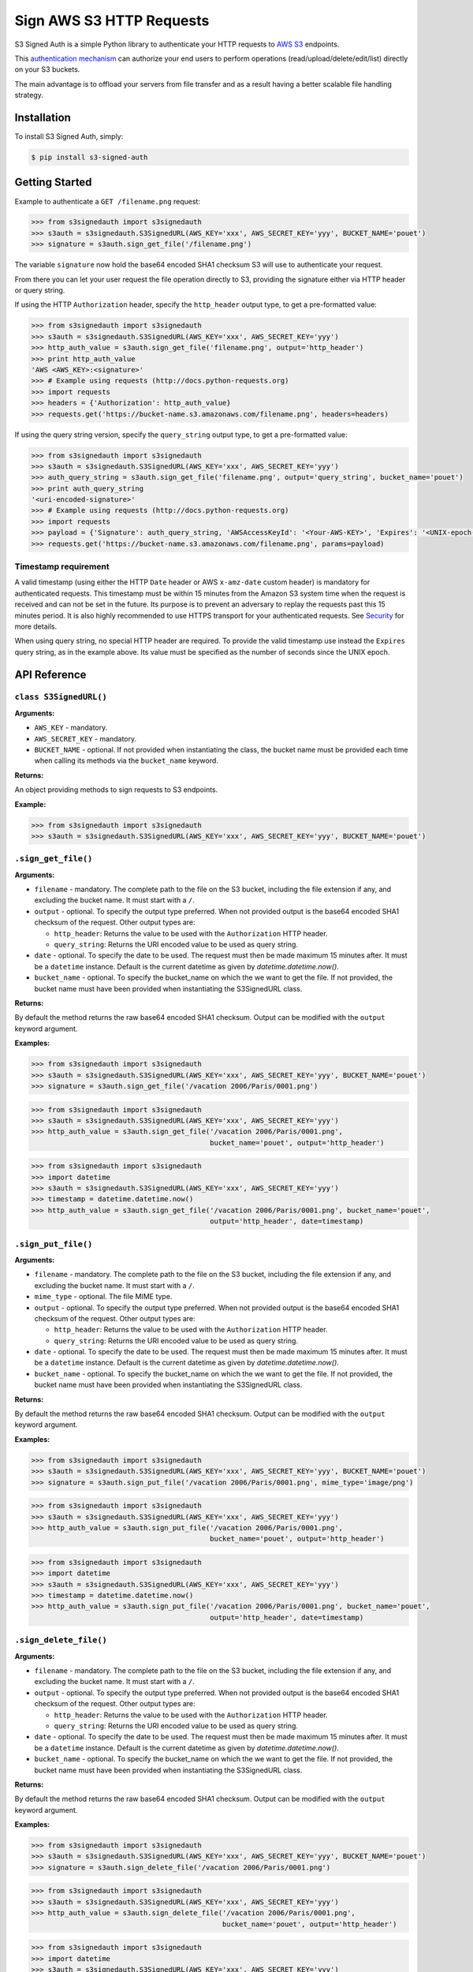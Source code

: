 Sign AWS S3 HTTP Requests
=========================

S3 Signed Auth is a simple Python library to authenticate your HTTP requests to `AWS S3 <http://aws.amazon.com/s3/>`_ endpoints.

This `authentication mechanism <http://docs.aws.amazon.com/AmazonS3/latest/dev/RESTAuthentication.html>`_ can authorize your end users to perform operations (read/upload/delete/edit/list) directly on your S3 buckets.

The main advantage is to offload your servers from file transfer and as a result having a better scalable file handling strategy.


Installation
------------

To install S3 Signed Auth, simply:

.. code-block:: bash

  $ pip install s3-signed-auth


Getting Started
---------------

Example to authenticate a ``GET /filename.png`` request:

.. code-block:: python

  >>> from s3signedauth import s3signedauth
  >>> s3auth = s3signedauth.S3SignedURL(AWS_KEY='xxx', AWS_SECRET_KEY='yyy', BUCKET_NAME='pouet')
  >>> signature = s3auth.sign_get_file('/filename.png')

The variable ``signature`` now hold the base64 encoded SHA1 checksum S3 will use to authenticate your request.

From there you can let your user request the file operation directly to S3, providing the signature either via HTTP header or query string.

If using the HTTP ``Authorization`` header, specify the ``http_header`` output type, to get a pre-formatted value:

.. code-block:: python

  >>> from s3signedauth import s3signedauth
  >>> s3auth = s3signedauth.S3SignedURL(AWS_KEY='xxx', AWS_SECRET_KEY='yyy')
  >>> http_auth_value = s3auth.sign_get_file('filename.png', output='http_header')
  >>> print http_auth_value
  'AWS <AWS_KEY>:<signature>'
  >>> # Example using requests (http://docs.python-requests.org)
  >>> import requests
  >>> headers = {'Authorization': http_auth_value}
  >>> requests.get('https://bucket-name.s3.amazonaws.com/filename.png', headers=headers)

If using the query string version, specify the ``query_string`` output type, to get a pre-formatted value:

.. code-block:: python

  >>> from s3signedauth import s3signedauth
  >>> s3auth = s3signedauth.S3SignedURL(AWS_KEY='xxx', AWS_SECRET_KEY='yyy')
  >>> auth_query_string = s3auth.sign_get_file('filename.png', output='query_string', bucket_name='pouet')
  >>> print auth_query_string
  '<uri-encoded-signature>'
  >>> # Example using requests (http://docs.python-requests.org)
  >>> import requests
  >>> payload = {'Signature': auth_query_string, 'AWSAccessKeyId': '<Your-AWS-KEY>', 'Expires': '<UNIX-epoch-timestamp>'}
  >>> requests.get('https://bucket-name.s3.amazonaws.com/filename.png', params=payload)


Timestamp requirement
~~~~~~~~~~~~~~~~~~~~~

A valid timestamp (using either the HTTP ``Date`` header or AWS ``x-amz-date`` custom header) is mandatory for authenticated requests. This timestamp must be within 15 minutes from the Amazon S3 system time when the request is received and can not be set in the future. Its purpose is to prevent an adversary to replay the requests past this 15 minutes period. It is also highly recommended to use HTTPS transport for your authenticated requests. See `Security <#security>`_ for more details.

When using query string, no special HTTP header are required. To provide the valid timestamp use instead the ``Expires`` query string, as in the example above. Its value must be specified as the number of seconds since the UNIX epoch.


API Reference
-------------


``class S3SignedURL()``
~~~~~~~~~~~~~~~~~~~~~~~

**Arguments:**

* ``AWS_KEY`` - mandatory.
* ``AWS_SECRET_KEY`` - mandatory.
* ``BUCKET_NAME`` - optional. If not provided when instantiating the class, the bucket name must be provided each time when calling its methods via the ``bucket_name`` keyword.

**Returns:**

An object providing methods to sign requests to S3 endpoints.

**Example:**

.. code-block:: python

  >>> from s3signedauth import s3signedauth
  >>> s3auth = s3signedauth.S3SignedURL(AWS_KEY='xxx', AWS_SECRET_KEY='yyy', BUCKET_NAME='pouet')


``.sign_get_file()``
~~~~~~~~~~~~~~~~~~~~

**Arguments:**

* ``filename`` - mandatory. The complete path to the file on the S3 bucket, including the file extension if any, and excluding the bucket name. It must start with a ``/``.
* ``output`` - optional. To specify the output type preferred. When not provided output is the base64 encoded SHA1 checksum of the request. Other output types are:

  * ``http_header``: Returns the value to be used with the ``Authorization`` HTTP header.
  * ``query_string``: Returns the URI encoded value to be used as query string.
* ``date`` - optional. To specify the date to be used. The request must then be made maximum 15 minutes after. It must be a ``datetime`` instance. Default is the current datetime as given by `datetime.datetime.now()`.
* ``bucket_name`` - optional. To specify the bucket_name on which the we want to get the file. If not provided, the bucket name must have been provided when instantiating the S3SignedURL class.

**Returns:**

By default the method returns the raw base64 encoded SHA1 checksum. Output can be modified with the ``output`` keyword argument.

**Examples:**

.. code-block:: python

  >>> from s3signedauth import s3signedauth
  >>> s3auth = s3signedauth.S3SignedURL(AWS_KEY='xxx', AWS_SECRET_KEY='yyy', BUCKET_NAME='pouet')
  >>> signature = s3auth.sign_get_file('/vacation 2006/Paris/0001.png')

.. code-block:: python

  >>> from s3signedauth import s3signedauth
  >>> s3auth = s3signedauth.S3SignedURL(AWS_KEY='xxx', AWS_SECRET_KEY='yyy')
  >>> http_auth_value = s3auth.sign_get_file('/vacation 2006/Paris/0001.png',
                                             bucket_name='pouet', output='http_header')

.. code-block:: python

  >>> from s3signedauth import s3signedauth
  >>> import datetime
  >>> s3auth = s3signedauth.S3SignedURL(AWS_KEY='xxx', AWS_SECRET_KEY='yyy')
  >>> timestamp = datetime.datetime.now()
  >>> http_auth_value = s3auth.sign_get_file('/vacation 2006/Paris/0001.png', bucket_name='pouet',
                                             output='http_header', date=timestamp)


``.sign_put_file()``
~~~~~~~~~~~~~~~~~~~~

**Arguments:**

* ``filename`` - mandatory. The complete path to the file on the S3 bucket, including the file extension if any, and excluding the bucket name. It must start with a ``/``.
* ``mime_type`` - optional. The file MIME type.
* ``output`` - optional. To specify the output type preferred. When not provided output is the base64 encoded SHA1 checksum of the request. Other output types are:

  * ``http_header``: Returns the value to be used with the ``Authorization`` HTTP header.
  * ``query_string``: Returns the URI encoded value to be used as query string.
* ``date`` - optional. To specify the date to be used. The request must then be made maximum 15 minutes after. It must be a ``datetime`` instance. Default is the current datetime as given by `datetime.datetime.now()`.
* ``bucket_name`` - optional. To specify the bucket_name on which the we want to get the file. If not provided, the bucket name must have been provided when instantiating the S3SignedURL class.

**Returns:**

By default the method returns the raw base64 encoded SHA1 checksum. Output can be modified with the ``output`` keyword argument.

**Examples:**

.. code-block:: python

  >>> from s3signedauth import s3signedauth
  >>> s3auth = s3signedauth.S3SignedURL(AWS_KEY='xxx', AWS_SECRET_KEY='yyy', BUCKET_NAME='pouet')
  >>> signature = s3auth.sign_put_file('/vacation 2006/Paris/0001.png', mime_type='image/png')

.. code-block:: python

  >>> from s3signedauth import s3signedauth
  >>> s3auth = s3signedauth.S3SignedURL(AWS_KEY='xxx', AWS_SECRET_KEY='yyy')
  >>> http_auth_value = s3auth.sign_put_file('/vacation 2006/Paris/0001.png',
                                             bucket_name='pouet', output='http_header')

.. code-block:: python

  >>> from s3signedauth import s3signedauth
  >>> import datetime
  >>> s3auth = s3signedauth.S3SignedURL(AWS_KEY='xxx', AWS_SECRET_KEY='yyy')
  >>> timestamp = datetime.datetime.now()
  >>> http_auth_value = s3auth.sign_put_file('/vacation 2006/Paris/0001.png', bucket_name='pouet',
                                             output='http_header', date=timestamp)

``.sign_delete_file()``
~~~~~~~~~~~~~~~~~~~~~~~

**Arguments:**

* ``filename`` - mandatory. The complete path to the file on the S3 bucket, including the file extension if any, and excluding the bucket name. It must start with a ``/``.
* ``output`` - optional. To specify the output type preferred. When not provided output is the base64 encoded SHA1 checksum of the request. Other output types are:

  * ``http_header``: Returns the value to be used with the ``Authorization`` HTTP header.
  * ``query_string``: Returns the URI encoded value to be used as query string.
* ``date`` - optional. To specify the date to be used. The request must then be made maximum 15 minutes after. It must be a ``datetime`` instance. Default is the current datetime as given by `datetime.datetime.now()`.
* ``bucket_name`` - optional. To specify the bucket_name on which the we want to get the file. If not provided, the bucket name must have been provided when instantiating the S3SignedURL class.

**Returns:**

By default the method returns the raw base64 encoded SHA1 checksum. Output can be modified with the ``output`` keyword argument.

**Examples:**

.. code-block:: python

  >>> from s3signedauth import s3signedauth
  >>> s3auth = s3signedauth.S3SignedURL(AWS_KEY='xxx', AWS_SECRET_KEY='yyy', BUCKET_NAME='pouet')
  >>> signature = s3auth.sign_delete_file('/vacation 2006/Paris/0001.png')

.. code-block:: python

  >>> from s3signedauth import s3signedauth
  >>> s3auth = s3signedauth.S3SignedURL(AWS_KEY='xxx', AWS_SECRET_KEY='yyy')
  >>> http_auth_value = s3auth.sign_delete_file('/vacation 2006/Paris/0001.png',
                                                bucket_name='pouet', output='http_header')

.. code-block:: python

  >>> from s3signedauth import s3signedauth
  >>> import datetime
  >>> s3auth = s3signedauth.S3SignedURL(AWS_KEY='xxx', AWS_SECRET_KEY='yyy')
  >>> timestamp = datetime.datetime.now()
  >>> http_auth_value = s3auth.sign_delete_file('/vacation 2006/Paris/0001.png', bucket_name='pouet',
                                                output='http_header', date=timestamp)

``.sign_list_dir()``
~~~~~~~~~~~~~~~~~~~~

**Arguments:**

* ``dirname`` - optional. The complete path to the directory on the S3 bucket, and excluding the bucket name. It must start with a ``/``. If not provided its default value is ``/``.
* ``output`` - optional. To specify the output type preferred. When not provided output is the base64 encoded SHA1 checksum of the request. Other output types are:

  * ``http_header``: Returns the value to be used with the ``Authorization`` HTTP header.
  * ``query_string``: Returns the URI encoded value to be used as query string.
* ``date`` - optional. To specify the date to be used. The request must then be made maximum 15 minutes after. It must be a ``datetime`` instance. Default is the current datetime as given by `datetime.datetime.now()`.
* ``bucket_name`` - optional. To specify the bucket_name on which the we want to get the file. If not provided, the bucket name must have been provided when instantiating the S3SignedURL class.

**Returns:**

By default the method returns the raw base64 encoded SHA1 checksum. Output can be modified with the ``output`` keyword argument.

**Examples:**

.. code-block:: python

  >>> from s3signedauth import s3signedauth
  >>> s3auth = s3signedauth.S3SignedURL(AWS_KEY='xxx', AWS_SECRET_KEY='yyy', BUCKET_NAME='pouet')
  >>> signature = s3auth.sign_list_dir('/vacation 2006')

.. code-block:: python

  >>> from s3signedauth import s3signedauth
  >>> s3auth = s3signedauth.S3SignedURL(AWS_KEY='xxx', AWS_SECRET_KEY='yyy')
  >>> http_auth_value = s3auth.sign_list_dir('/vacation 2006', bucket_name='pouet',
                                             output='http_header')

.. code-block:: python

  >>> from s3signedauth import s3signedauth
  >>> import datetime
  >>> s3auth = s3signedauth.S3SignedURL(AWS_KEY='xxx', AWS_SECRET_KEY='yyy')
  >>> timestamp = datetime.datetime.now()
  >>> http_auth_value = s3auth.sign_list_dir('/vacation 2006', bucket_name='pouet',
                                             output='http_header', date=timestamp)


Tests
-----

Testing is set up using `pytest <http://pytest.org/>`_ and coverage is handled with the `pytest-cov <https://pypi.python.org/pypi/pytest-cov>`_ plugin.
Unit tests are available in the ``/tests`` folder.

To test this library simply use:

.. code-block:: bash

  $ pip install -r dev-requirements.txt
  $ make test


Security
--------

Anybody knowing the request signature and URL can successfully perform the operation on the bucket.

In order to prevent this, it is crucial to both use a short interval after which the link will expire (see `Timestamp requirement <#timestamp-requirement>`_). As well as to use HTTPS when requesting the file operation.


See Also
--------

Official documentation about the authenticating mechanism from AWS S3:

* `Authenticating Requests (AWS Signature Version 4) <http://docs.aws.amazon.com/AmazonS3/latest/API/sig-v4-authenticating-requests.html>`_

  * `Authenticating a Request in the Authorization Header <http://docs.aws.amazon.com/AmazonS3/latest/API/sigv4-auth-using-authorization-header.html>`_
  * `Authenticating Requests by Using Query Parameters <http://docs.aws.amazon.com/AmazonS3/latest/API/sigv4-query-string-auth.html>`_
  * `Examples: Signature Calculations <http://docs.aws.amazon.com/AmazonS3/latest/API/sig-v4-examples-using-sdks.html>`_
* `S3 FAQs <http://aws.amazon.com/s3/faqs>`_


TODO
----

* Support chunk upload (see `doc <http://docs.aws.amazon.com/AmazonS3/latest/API/sigv4-streaming.html>`_)
* Support ACL (see `doc <http://docs.aws.amazon.com/AmazonS3/latest/API/RESTObjectGETacl.html>`_)
* Support file versioning (see `doc <http://docs.aws.amazon.com/AmazonS3/latest/API/RESTObjectGET.html>`_)
* Support ``PUT Copy`` (see `doc <http://docs.aws.amazon.com/AmazonS3/latest/API/RESTObjectCOPY.html>`_)
* Support ``HEAD`` request (see `doc <http://docs.aws.amazon.com/AmazonS3/latest/API/RESTObjectHEAD.html>`_)


License
-------

The MIT License (MIT)

Copyright © 2015 Julien Buty <julien@nepsilon.net>

Permission is hereby granted, free of charge, to any person obtaining a copy of this software and associated documentation files (the 'Software'), to deal in the Software without restriction, including without limitation the rights to use, copy, modify, merge, publish, distribute, sublicense, and/or sell copies of the Software, and to permit persons to whom the Software is furnished to do so, subject to the following conditions:
The above copyright notice and this permission notice shall be included in all copies or substantial portions of the Software.

THE SOFTWARE IS PROVIDED 'AS IS', WITHOUT WARRANTY OF ANY KIND, EXPRESS OR IMPLIED, INCLUDING BUT NOT LIMITED TO THE WARRANTIES OF MERCHANTABILITY, FITNESS FOR A PARTICULAR PURPOSE AND NONINFRINGEMENT. IN NO EVENT SHALL THE AUTHORS OR COPYRIGHT HOLDERS BE LIABLE FOR ANY CLAIM, DAMAGES OR OTHER LIABILITY, WHETHER IN AN ACTION OF CONTRACT, TORT OR OTHERWISE, ARISING FROM, OUT OF OR IN CONNECTION WITH THE SOFTWARE OR THE USE OR OTHER DEALINGS IN THE SOFTWARE.
